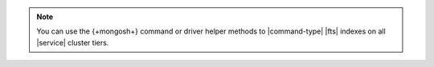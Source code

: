 .. note:: 

   You can use the {+mongosh+} command or driver helper methods to |command-type| 
   |fts| indexes on all |service| cluster tiers.
